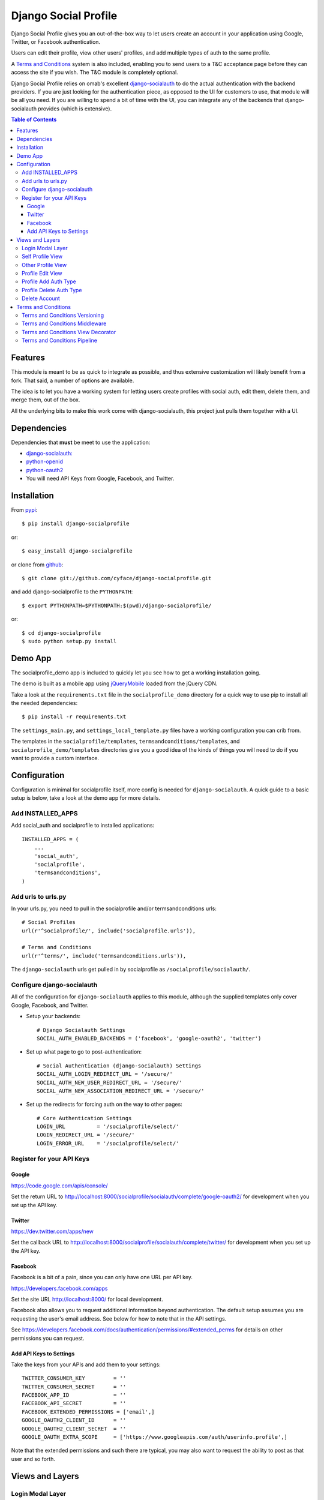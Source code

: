=====================
Django Social Profile
=====================

Django Social Profile gives you an out-of-the-box way to let users create an account in your application using
Google, Twitter, or Facebook authentication.

Users can edit their profile, view other users' profiles, and add multiple types of auth to the same profile.

A `Terms and Conditions`_ system is also included, enabling you to send users to a T&C acceptance page before they
can access the site if you wish. The T&C module is completely optional.

Django Social Profile relies on omab's excellent  `django-socialauth <https://github.com/omab/django-social-auth>`_ to do
the actual authentication with the backend providers. If you are just looking for the authentication piece, as opposed
to the UI for customers to use, that module will be all you need. If you are willing to spend a bit of time with the UI,
you can integrate any of the backends that django-socialauth provides (which is extensive).

.. contents:: Table of Contents

Features
========

This module is meant to be as quick to integrate as possible, and thus extensive customization will likely benefit from
a fork. That said, a number of options are available.

The idea is to let you have a working system for letting users create profiles with social auth, edit them, delete them,
and merge them, out of the box.

All the underlying bits to make this work come with django-socialauth, this project just pulls them together with a UI.


Dependencies
============

Dependencies that **must** be meet to use the application:

- `django-socialauth: <https://github.com/omab/django-social-auth>`_

- `python-openid <http://pypi.python.org/pypi/python-openid/>`_

- `python-oauth2 <http://pypi.python.org/pypi/oauth2>`_

- You will need API Keys from Google, Facebook, and Twitter.

Installation
============

From `pypi <https://pypi.python.org>`_::

    $ pip install django-socialprofile

or::

    $ easy_install django-socialprofile

or clone from `github <http://github.com>`_::

    $ git clone git://github.com/cyface/django-socialprofile.git

and add django-socialprofile to the ``PYTHONPATH``::

    $ export PYTHONPATH=$PYTHONPATH:$(pwd)/django-socialprofile/

or::

    $ cd django-socialprofile
    $ sudo python setup.py install


Demo App
========
The socialprofile_demo app is included to quickly let you see how to get a working installation going.

The demo is built as a mobile app using `jQueryMobile <http://jquerymobile.com/>`_ loaded from the jQuery CDN.

Take a look at the ``requirements.txt`` file in the ``socialprofile_demo`` directory for a quick way to use pip to install
all the needed dependencies::

    $ pip install -r requirements.txt

The ``settings_main.py``, and ``settings_local_template.py`` files have a working configuration you can crib from.

The templates in the ``socialprofile/templates``, ``termsandconditions/templates``, and ``socialprofile_demo/templates`` directories
give you a good idea of the kinds of things you will need to do if you want to provide a custom interface.

Configuration
=============

Configuration is minimal for socialprofile itself, more config is needed for ``django-socialauth``. A quick guide to a basic setup
is below, take a look at the demo app for more details.

Add INSTALLED_APPS
------------------

Add social_auth and socialprofile to installed applications::

    INSTALLED_APPS = (
        ...
        'social_auth',
        'socialprofile',
        'termsandconditions',
    )

Add urls to urls.py
--------------------

In your urls.py, you need to pull in the socialprofile and/or termsandconditions urls::

    # Social Profiles
    url(r'^socialprofile/', include('socialprofile.urls')),

    # Terms and Conditions
    url(r'^terms/', include('termsandconditions.urls')),

The ``django-socialauth`` urls get pulled in by socialprofile as ``/socialprofile/socialauth/``.

Configure django-socialauth
---------------------------

All of the configuration for ``django-socialauth`` applies to this module, although the supplied templates only cover
Google, Facebook, and Twitter.

- Setup your backends::

    # Django Socialauth Settings
    SOCIAL_AUTH_ENABLED_BACKENDS = ('facebook', 'google-oauth2', 'twitter')

- Set up what page to go to post-authentication::

    # Social Authentication (django-socialauth) Settings
    SOCIAL_AUTH_LOGIN_REDIRECT_URL = '/secure/'
    SOCIAL_AUTH_NEW_USER_REDIRECT_URL = '/secure/'
    SOCIAL_AUTH_NEW_ASSOCIATION_REDIRECT_URL = '/secure/'

- Set up the redirects for forcing auth on the way to other pages::

    # Core Authentication Settings
    LOGIN_URL          = '/socialprofile/select/'
    LOGIN_REDIRECT_URL = '/secure/'
    LOGIN_ERROR_URL    = '/socialprofile/select/'

Register for your API Keys
--------------------------

Google
^^^^^^

https://code.google.com/apis/console/

Set the return URL to http://localhost:8000/socialprofile/socialauth/complete/google-oauth2/ for development when you
set up the API key.

Twitter
^^^^^^^

https://dev.twitter.com/apps/new

Set the callback URL to http://localhost:8000/socialprofile/socialauth/complete/twitter/ for development when
you set up the API key.

Facebook
^^^^^^^^

Facebook is a bit of a pain, since you can only have one URL per API key.

https://developers.facebook.com/apps

Set the site URL http://localhost:8000/ for local development.

Facebook also allows you to request additional information beyond authentication. The default setup
assumes you are requesting the user's email address. See below for how to note that in the API settings.

See https://developers.facebook.com/docs/authentication/permissions/#extended_perms for details
on other permissions you can request.

Add API Keys to Settings
^^^^^^^^^^^^^^^^^^^^^^^^^

Take the keys from your APIs and add them to your settings::

    TWITTER_CONSUMER_KEY         = ''
    TWITTER_CONSUMER_SECRET      = ''
    FACEBOOK_APP_ID              = ''
    FACEBOOK_API_SECRET          = ''
    FACEBOOK_EXTENDED_PERMISSIONS = ['email',]
    GOOGLE_OAUTH2_CLIENT_ID      = ''
    GOOGLE_OAUTH2_CLIENT_SECRET  = ''
    GOOGLE_OAUTH_EXTRA_SCOPE     = ['https://www.googleapis.com/auth/userinfo.profile',]

Note that the extended permissions and such there are typical, you may also want to request the ability to post as that user
and so forth.

Views and Layers
================

Login Modal Layer
--------------------

The 'socialprofile/select' view provides a login modal that you can use to both force existing users to sign in
as well as to enable new users to select how they want to authenticate to the site.

If you have LOGIN_URL set to ``/socialprofile/select/``, this will work automatically.

The default template has attributes to make this a nice modal using jQueryMobile, but the HTML is straightforward,
and a custom template should be simple to create.

Self Profile View
--------------------

The ``socialprofile/`` view lets a user see their own profile. The default template checks to see if they profile is
indeed theirs, and displays an 'edit' button taking them to the ``socialprofile/edit/`` view.

This view supports a ``?returnTo=`` parameter to specify a URL path to return to once the user is done. The default template
uses this for the ``< Return`` button.

Other Profile View
---------------------

The ``socialprofile/view/<username>`` view lets a user see any profile. You may want to adjust the template to hide any
profile fields that should not be public.

This view supports a ``?returnTo=`` parameter to specify a URL path to return to once the user is done. The default template
uses this for the ``< Return`` button.

Profile Edit View
--------------------

The ``socialprofile/edit/`` view lets a user edit their own profile. In typical Django fashion, a GET request to this view
will display the form, while a POST request to this view will try and save the changes.

This view supports a ``?returnTo=`` parameter to specify a URL path to return to once the user is done. The default template
uses this for the ``Cancel`` and ``Done`` button. When the form returns to the Self Profile View, it passes ``returnTo``.

Profile Add Auth Type
------------------------

A user can add an additional social authentication type to their existing profile. If they originally created their
profile using Google auth, then they could add Facebook and Twitter, enabling them to sign in with any of those services
and access the same account.

To do this, just have the customer log in with their new auth type, and django-socialauth will do the rest.

Profile Delete Auth Type
----------------------------

This is a default feature of django-socialauth, and is available using::

    {% url socialauth_disconnect user_social_auth.provider %}

... in a template.

Delete Account
------------------

It is important to let customers remove their accounts, and the /socialprofile/delete view prompts them to ensure they
really want to delete their account before sending them to /socialprofile/delete/action?confirm=true.

You may want to provide your own function to do this, that perhaps only deactivates their account.

Terms and Conditions
=======================

You will need to set up a Terms and Conditions entry in the admin (or via direct DB load) for users to accept if
you want to use the T&C module.

The default Terms and Conditions entry has a slug of 'site-terms'.

If you don't create one, the first time a user is forced to accept the terms, it will create a default entry for you.

Terms and Conditions Versioning
-----------------------------------
Note that the versions and dates of T&Cs are important. You can create a new version of a T&C with a future date,
and once that date is in the past, it will force users to accept that new version of the T&Cs.

Terms and Conditions Middleware
-----------------------------------
You can force protection of your whole site by using the T&C middleware. Once activated, any attempt to access an
authenticated page will first check to see if the user has accepted the active T&Cs. This can be a performance impact,
so you can also use the _TermsAndConditionsDecorator to protect specific views, or the pipeline setup to only check on
account creation.

Here is the middleware configuration::

    MIDDLEWARE_CLASSES = (
        ...
        'termsandconditions.middleware.TermsAndConditionsRedirectMiddleware',

By default, some pages are excluded from the middleware, you can configure exclusions with these settings::

    ACCEPT_TERMS_PATH = '/terms/accept/'
    TERMS_EXCLUDE_URL_PREFIX_LIST = {'/admin/',})
    TERMS_EXCLUDE_URL_LIST = {'/', '/terms/required/', '/socialprofile/logout/', '/securetoo/'}

TERMS_EXCLUDE_URL_PREFIX_LIST is a list of 'starts with' strings to exclude, while TERMS_EXCLUDE_URL_LIST is a list of
explicit full paths to exclude.

Terms and Conditions View Decorator
--------------------------------------
You can protect only specific views with T&Cs using the @terms_required() decorator at the top of a function like this::

    from termsandconditions.decorators import terms_required

    @login_required
    @terms_required
    def terms_required_view(request):
        ...

Note that you can skip @login_required only if you are forcing auth on that view in some other way.

Requiring T&Cs for Anonymous Users is not supported.

Terms and Conditions Pipeline
-----------------------------------
You can force T&C acceptance when a new user account is created using the django-socialauth pipeline::

    SOCIAL_AUTH_PIPELINE = (
        'social_auth.backends.pipeline.social.social_auth_user',
        'social_auth.backends.pipeline.associate.associate_by_email',
        'social_auth.backends.pipeline.user.get_username',
        'social_auth.backends.pipeline.user.create_user',
        'social_auth.backends.pipeline.social.associate_user',
        'social_auth.backends.pipeline.social.load_extra_data',
        'social_auth.backends.pipeline.misc.save_status_to_session',
        'termsandconditions.pipeline.user_accept_terms',
    )

Note that the configuration above also prevents django-socialauth from updating profile data from the social backends
once a profile is created, due to::

    'social_auth.backends.pipeline.user.update_user_details'

...not being included in the pipeline. This is wise behavior when you are letting users update their own profile details.

This pipeline configuration will send users to the '/terms/accept' page right before sending them on to whatever you
have set SOCIAL_AUTH_NEW_USER_REDIRECT_URL to.  However, it will not, without the middleware or decorators described
above, check that the user has accepted the latest T&Cs before letting them continue on to viewing the site.

You can use the various T&C methods in concert depending on your needs.

